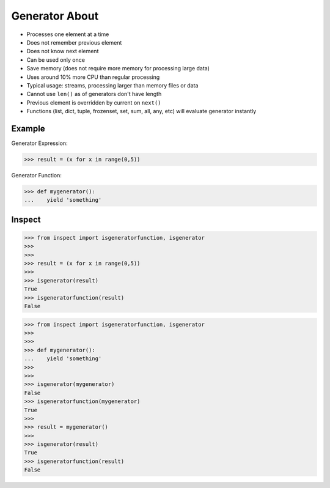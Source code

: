 Generator About
===============
* Processes one element at a time
* Does not remember previous element
* Does not know next element
* Can be used only once
* Save memory (does not require more memory for processing large data)
* Uses around 10% more CPU than regular processing
* Typical usage: streams, processing larger than memory files or data
* Cannot use ``len()`` as of generators don't have length
* Previous element is overridden by current on ``next()``
* Functions (list, dict, tuple, frozenset, set, sum, all, any, etc)
  will evaluate generator instantly


Example
-------
Generator Expression:

>>> result = (x for x in range(0,5))

Generator Function:

>>> def mygenerator():
...    yield 'something'


Inspect
-------
>>> from inspect import isgeneratorfunction, isgenerator
>>>
>>>
>>> result = (x for x in range(0,5))
>>>
>>> isgenerator(result)
True
>>> isgeneratorfunction(result)
False

>>> from inspect import isgeneratorfunction, isgenerator
>>>
>>>
>>> def mygenerator():
...    yield 'something'
>>>
>>>
>>> isgenerator(mygenerator)
False
>>> isgeneratorfunction(mygenerator)
True
>>>
>>> result = mygenerator()
>>>
>>> isgenerator(result)
True
>>> isgeneratorfunction(result)
False
